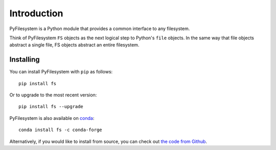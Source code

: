 Introduction
============

PyFilesystem is a Python module that provides a common interface to any
filesystem.

Think of PyFilesystem ``FS`` objects as the next logical step to
Python's ``file`` objects. In the same way that file objects abstract a
single file, FS objects abstract an entire filesystem.


Installing
----------

You can install PyFilesystem with ``pip`` as follows::

    pip install fs

Or to upgrade to the most recent version::

    pip install fs --upgrade

PyFilesystem is also available on conda_::

    conda install fs -c conda-forge

Alternatively, if you would like to install from source, you can check
out `the code from Github <https://github.com/PyFilesystem/pyfilesystem2>`_.

.. _conda: https://conda.io/docs/